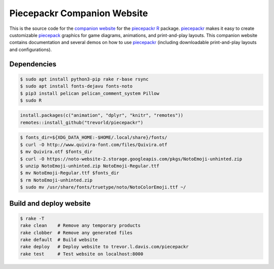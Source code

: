 Piecepackr Companion Website
============================

This is the source code for the `companion website`_ for the piecepackr_ R_ package.  piecepackr_ makes it easy to create customizable piecepack_ graphics for game diagrams, animations, and print-and-play layouts.  This companion website contains documentation and several demos on how to use piecepackr_ (including downloadable print-and-play layouts and configurations).

.. _piecepackr: https://github.com/trevorld/piecepackr

.. _R: https://cran.r-project.org

.. _piecepack: www.ludism.org/ppwiki

.. _companion website: https://trevorldavis.com/piecepackr/

Dependencies
------------

.. code:: bash

   $ sudo apt install python3-pip rake r-base rsync
   $ sudo apt install fonts-dejavu fonts-noto
   $ pip3 install pelican pelican_comment_system Pillow
   $ sudo R

.. code:: r

   install.packages(c("animation", "dplyr", "knitr", "remotes"))
   remotes::install_github("trevorld/piecepackr")

.. code:: bash

   $ fonts_dir=${XDG_DATA_HOME:-$HOME/.local/share}/fonts/
   $ curl -O http://www.quivira-font.com/files/Quivira.otf
   $ mv Quivira.otf $fonts_dir
   $ curl -O https://noto-website-2.storage.googleapis.com/pkgs/NotoEmoji-unhinted.zip
   $ unzip NotoEmoji-unhinted.zip NotoEmoji-Regular.ttf
   $ mv NotoEmoji-Regular.ttf $fonts_dir
   $ rm NotoEmoji-unhinted.zip
   $ sudo mv /usr/share/fonts/truetype/noto/NotoColorEmoji.ttf ~/

Build and deploy website
------------------------

.. code:: bash

   $ rake -T
   rake clean    # Remove any temporary products
   rake clobber  # Remove any generated files
   rake default  # Build website
   rake deploy   # Deploy website to trevor.l.davis.com/piecepackr
   rake test     # Test website on localhost:8000

